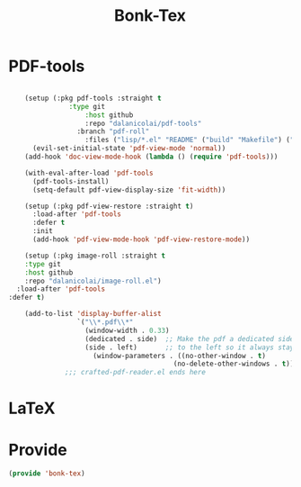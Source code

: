 #+title: Bonk-Tex
#+OPTIONS: toc:t
#+PROPERTY: header-args:emacs-lisp :tangle ./../core/bonk-tex.el :mkdirp yes

* PDF-tools
#+begin_src emacs-lisp

      (setup (:pkg pdf-tools :straight t
      			 :type git
      				 :host github
      				 :repo "dalanicolai/pdf-tools"
      			   :branch "pdf-roll"
      				 :files ("lisp/*.el" "README" ("build" "Makefile") ("build" "server") (:exclude "lisp/tablist.el" "lisp/tablist-filter.el") ))
      	(evil-set-initial-state 'pdf-view-mode 'normal))
      (add-hook 'doc-view-mode-hook (lambda () (require 'pdf-tools)))

      (with-eval-after-load 'pdf-tools
        (pdf-tools-install)
        (setq-default pdf-view-display-size 'fit-width))

      (setup (:pkg pdf-view-restore :straight t)
        :load-after 'pdf-tools
        :defer t
        :init
        (add-hook 'pdf-view-mode-hook 'pdf-view-restore-mode))

      (setup (:pkg image-roll :straight t
      :type git
      :host github
      :repo "dalanicolai/image-roll.el")
    :load-after 'pdf-tools
  :defer t)

      (add-to-list 'display-buffer-alist
                   `("\\*.pdf\\*"
                     (window-width . 0.33)
                     (dedicated . side)  ;; Make the pdf a dedicated side-window
                     (side . left)       ;; to the left so it always stays open.
            		   (window-parameters . ((no-other-window . t)
                                           (no-delete-other-windows . t)))))
                ;;; crafted-pdf-reader.el ends here
#+end_src

#+RESULTS:
| \*.pdf\*     | (window-width . 0.33)        | (dedicated . side)                                                                              | (side . left) | (window-parameters (no-other-window . t) (no-delete-other-windows . t)) |
| \*org-roam\* | (inhibit-switch-frame . t)   | ((window-width . 0.33) (window-parameters (no-other-window . t) (no-delete-other-windows . t))) |               |                                                                         |
| *Org*          | (display-buffer-same-window) |                                                                                                 |               |                                                                         |


* LaTeX


* Provide

#+begin_src emacs-lisp
  (provide 'bonk-tex)
#+end_src

#+RESULTS:
: bonk-tex
